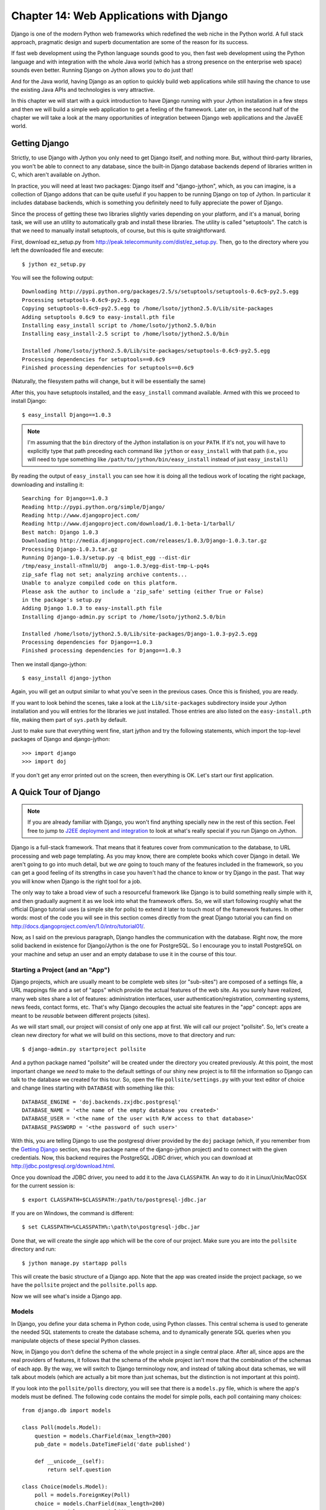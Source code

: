 Chapter 14:  Web Applications with Django
+++++++++++++++++++++++++++++++++++++++++

Django is one of the modern Python web frameworks which redefined the web niche
in the Python world. A full stack approach, pragmatic design and superb
documentation are some of the reason for its success.

If fast web development using the Python language sounds good to you, then fast
web development using the Python language and with integration with the whole
Java world (which has a strong presence on the enterprise web space) sounds even
better. Running Django on Jython allows you to do just that!

And for the Java world, having Django as an option to quickly build web
applications while still having the chance to use the existing Java APIs and
technologies is very attractive.

In this chapter we will start with a quick introduction to have Django running
with your Jython installation in a few steps and then we will build a simple web
application to get a feeling of the framework. Later on, in the second half of
the chapter we will take a look at the many opportunities of integration between
Django web applications and the JavaEE world.

Getting Django
============== 

Strictly, to use Django with Jython you only need to get Django itself, and
nothing more. But, without third-party libraries, you won't be able to connect
to any database, since the built-in Django database backends depend of libraries
written in C, which aren't available on Jython.

In practice, you will need at least two packages: Django itself and
"django-jython", which, as you can imagine, is a collection of Django addons
that can be quite useful if you happen to be running Django on top of Jython. In
particular it includes database backends, which is something you definitely need
to fully appreciate the power of Django.

Since the process of getting these two libraries slightly varies depending on
your platform, and it's a manual, boring task, we will use an utility to
automatically grab and install these libraries. The utility is called
"setuptools". The catch is that we need to manually install setuptools, of
course, but this is quite straightforward.

First, download ez_setup.py from
http://peak.telecommunity.com/dist/ez_setup.py. Then, go to the directory where
you left the downloaded file and execute::

    $ jython ez_setup.py

You will see the following output::

    Downloading http://pypi.python.org/packages/2.5/s/setuptools/setuptools-0.6c9-py2.5.egg
    Processing setuptools-0.6c9-py2.5.egg
    Copying setuptools-0.6c9-py2.5.egg to /home/lsoto/jython2.5.0/Lib/site-packages
    Adding setuptools 0.6c9 to easy-install.pth file
    Installing easy_install script to /home/lsoto/jython2.5.0/bin
    Installing easy_install-2.5 script to /home/lsoto/jython2.5.0/bin
    
    Installed /home/lsoto/jython2.5.0/Lib/site-packages/setuptools-0.6c9-py2.5.egg
    Processing dependencies for setuptools==0.6c9
    Finished processing dependencies for setuptools==0.6c9

(Naturally, the filesystem paths will change, but it will be essentially the
same)

After this, you have setuptools installed, and the ``easy_install`` command
available. Armed with this we proceed to install Django::

    $ easy_install Django==1.0.3
  
.. note::

   I'm assuming that the ``bin`` directory of the Jython installation is on your
   ``PATH``. If it's not, you will have to explicitly type that path preceding
   each command like ``jython`` or ``easy_install`` with that path (i.e., you
   will need to type something like ``/path/to/jython/bin/easy_install`` instead
   of just ``easy_install``)

By reading the output of ``easy_install`` you can see how it is doing all the
tedious work of locating the right package, downloading and installing it::

    Searching for Django==1.0.3
    Reading http://pypi.python.org/simple/Django/
    Reading http://www.djangoproject.com/
    Reading http://www.djangoproject.com/download/1.0.1-beta-1/tarball/
    Best match: Django 1.0.3
    Downloading http://media.djangoproject.com/releases/1.0.3/Django-1.0.3.tar.gz
    Processing Django-1.0.3.tar.gz
    Running Django-1.0.3/setup.py -q bdist_egg --dist-dir
    /tmp/easy_install-nTnmlU/Dj  ango-1.0.3/egg-dist-tmp-L-pq4s
    zip_safe flag not set; analyzing archive contents...
    Unable to analyze compiled code on this platform.
    Please ask the author to include a 'zip_safe' setting (either True or False)
    in the package's setup.py
    Adding Django 1.0.3 to easy-install.pth file
    Installing django-admin.py script to /home/lsoto/jython2.5.0/bin
    
    Installed /home/lsoto/jython2.5.0/Lib/site-packages/Django-1.0.3-py2.5.egg
    Processing dependencies for Django==1.0.3
    Finished processing dependencies for Django==1.0.3

Then we install django-jython::

    $ easy_install django-jython

Again, you will get an output similar to what you've seen in the previous
cases. Once this is finished, you are ready.

If you want to look behind the scenes, take a look at the ``Lib/site-packages``
subdirectory inside your Jython installation and you will entries for the
libraries we just installed. Those entries are also listed on the
``easy-install.pth`` file, making them part of ``sys.path`` by default.

Just to make sure that everything went fine, start jython and try the following
statements, which import the top-level packages of Django and django-jython::

    >>> import django
    >>> import doj

If you don't get any error printed out on the screen, then everything is
OK. Let's start our first application.


A Quick Tour of Django
======================

.. note:: 

   If you are already familiar with Django, you won't find anything specially
   new in the rest of this section. Feel free to jump to `J2EE deployment and
   integration`_ to look at what's really special if you run Django on Jython.

Django is a full-stack framework. That means that it features cover from
communication to the database, to URL processing and web page templating. As you
may know, there are complete books which cover Django in detail. We aren't going
to go into much detail, but we *are* going to touch many of the features
included in the framework, so you can get a good feeling of its strengths in
case you haven't had the chance to know or try Django in the past. That way you
will know when Django is the right tool for a job.

The only way to take a broad view of such a resourceful framework like Django is
to build something really simple with it, and then gradually augment it as we
look into what the framework offers. So, we will start following roughly what
the official Django tutorial uses (a simple site for polls) to extend it later
to touch most of the framework features. In other words: most of the code you
will see in this section comes directly from the great Django tutorial you can
find on http://docs.djangoproject.com/en/1.0/intro/tutorial01/.

Now, as I said on the previous paragraph, Django handles the communication with
the database. Right now, the more solid backend in existence for Django/Jython
is the one for PostgreSQL. So I encourage you to install PostgreSQL on your
machine and setup an user and an empty database to use it in the course of this
tour.

Starting a Project (and an "App")
---------------------------------

Django projects, which are usually meant to be complete web sites (or
"sub-sites") are composed of a settings file, a URL mappings file and a set of
"apps" which provide the actual features of the web site. As you surely have
realized, many web sites share a lot of features: administration interfaces,
user authentication/registration, commenting systems, news feeds, contact forms,
etc. That's why Django decouples the actual site features in the "app" concept:
apps are meant to be *reusable* between different projects (sites).

As we will start small, our project will consist of only one app at first. We
will call our project "pollsite". So, let's create a clean new directory for what
we will build on this sections, move to that directory and run::

    $ django-admin.py startproject pollsite

And a python package named "pollsite" will be created under the directory you
created previously. At this point, the most important change we *need* to make
to the default settings of our shiny new project is to fill the information so
Django can talk to the database we created for this tour. So, open the file
``pollsite/settings.py`` with your text editor of choice and change lines
starting with ``DATABASE`` with something like this::

    DATABASE_ENGINE = 'doj.backends.zxjdbc.postgresql'
    DATABASE_NAME = '<the name of the empty database you created>' 
    DATABASE_USER = '<the name of the user with R/W access to that database>' 
    DATABASE_PASSWORD = '<the password of such user>'

With this, you are telling Django to use the postgresql driver provided by the
``doj`` package (which, if you remember from the `Getting Django`_ section, was
the package name of the django-jython project) and to connect with the given
credentials. Now, this backend requires the PostgreSQL JDBC driver, which you
can download at http://jdbc.postgresql.org/download.html.

Once you download the JDBC driver, you need to add it to the Java
``CLASSPATH``. An way to do it in Linux/Unix/MacOSX for the current
session is::

    $ export CLASSPATH=$CLASSPATH:/path/to/postgresql-jdbc.jar

If you are on Windows, the command is different::

    $ set CLASSPATH=%CLASSPATH%:\path\to\postgresql-jdbc.jar

Done that, we will create the single app which will be the core of our
project. Make sure you are into the ``pollsite`` directory and run::

    $ jython manage.py startapp polls

This will create the basic structure of a Django app. Note that the app was
created inside the project package, so we have the ``pollsite`` project and the
``pollsite.polls`` app. 

Now we will see what's inside a Django app.

Models
------

In Django, you define your data schema in Python code, using Python
classes. This central schema is used to generate the needed SQL statements to
create the database schema, and to dynamically generate SQL queries when you
manipulate objects of these special Python classes.

Now, in Django you don't define the schema of the whole project in a single
central place. After all, since apps are the real providers of features, it
follows that the schema of the whole project isn't more that the combination of
the schemas of each app. By the way, we will switch to Django terminology now,
and instead of talking about data schemas, we will talk about models (which are
actually a bit more than just schemas, but the distinction is not important at
this point).

If you look into the ``pollsite/polls`` directory, you will see that there is a
``models.py`` file, which is where the app's models must be defined. The
following code contains the model for simple polls, each poll containing many
choices::
    
    from django.db import models
    
    class Poll(models.Model):
        question = models.CharField(max_length=200)
        pub_date = models.DateTimeField('date published')
    
        def __unicode__(self):
            return self.question
        
    class Choice(models.Model):
        poll = models.ForeignKey(Poll)
        choice = models.CharField(max_length=200)
        votes = models.IntegerField()
    
        def __unicode__(self):
            return self.choice

As you can see, the map between a class inheriting from ``models.Model`` and a
database table is clear, and its more or less obvious how each Django field
would be translated to a SQL field. Actually, Django fields can carry more
information than SQL fields can, as you can see on the ``pub_date`` field which
includes a description more suited for human consumption: "date
published". Django also provides more specialized field for rather common types
seen on today web applications, like ``EmailField``, ``URLField`` or
``FileField``. They free you from having to write the same code again and again
to deal with concerns such as validation or storage management for the data
these fields will contain.

Once the models are defined, we want to create the tables which will hold the
data on the database. First, you will need to add app to the project settings
file (yes, the fact that the app "lives" under the project package isn't
enough). Edit the file ``pollsite/settings.py`` and add ``'pollsite.polls'``
to the ``INSTALLED_APPS`` list. It will look like this::

    INSTALLED_APPS = (
       'django.contrib.auth',
       'django.contrib.contenttypes',
       'django.contrib.sessions',
       'django.contrib.sites',
       'pollsite.polls',
    )
   
.. note:: 

   As you see, there were a couple of apps already included in your project.
   These apps are included on every Django project by default, providing some of
   the basic features of the framework, like sessions.

After that, we make sure we are located on the project directory and run::

    $ jython manage.py syncdb

If the database connection information was correctly specified, Django will
create tables and indexes for our models *and* for the models of the other apps
which were also included by default on ``INSTALLED_APPS``. One of these extra
apps is ``django.contrib.auth``, which handle user authentication. That's why
you will also be asked for the username and password for the initial admin user for
your site::

    Creating table auth_permission
    Creating table auth_group
    Creating table auth_user
    Creating table auth_message
    Creating table django_content_type
    Creating table django_session
    Creating table django_site
    Creating table polls_poll
    Creating table polls_choice
    
    You just installed Django's auth system, which means you don't have any
    superusers defined.
    Would you like to create one now? (yes/no): 

Answer yes to that question, and provide the requested information::

    Username (Leave blank to use u'lsoto'): admin
    E-mail address: admin@mailinator.com
    Warning: Problem with getpass. Passwords may be echoed.
    Password: admin
    Warning: Problem with getpass. Passwords may be echoed.
    Password (again): admin
    Superuser created successfully.

After this, Django will continue mapping your models to RDBMS artifacts,
creating some indexes for your tables::

    Installing index for auth.Permission model
    Installing index for auth.Message model
    Installing index for polls.Choice model

If we want to know what's doing Django behind the scenes, we can ask that, using
the ``sqlall`` management command (which are how the commands recognized by
``manage.py`` are called, like the recently used ``syncdb``). This command
requires an app *label* as argument and prints the SQL statements corresponding
to the models contained in the app. By the way, the emphasis on *label* was
intentional, as it corresponding to the last part of the "full name" of an app
and not to the full name itself. In our case, the label of "pollsite.polls" is
simply "polls". So, we can run::

    $ jython manage.py sqlall polls

And we get the following output::

    BEGIN;
    CREATE TABLE "polls_poll" (
        "id" serial NOT NULL PRIMARY KEY,
        "question" varchar(200) NOT NULL,
        "pub_date" timestamp with time zone NOT NULL
    )
    ;
    CREATE TABLE "polls_choice" (
        "id" serial NOT NULL PRIMARY KEY,
        "poll_id" integer NOT NULL 
	    REFERENCES "polls_poll" ("id") DEFERRABLE INITIALLY DEFERRED,
        "choice" varchar(200) NOT NULL,
        "votes" integer NOT NULL
    )
    ;
    CREATE INDEX "polls_choice_poll_id" ON "polls_choice" ("poll_id");
    COMMIT;

Two things to note here. First, each table got an ``id`` field which wasn't
explicitly specified on our model definition. That's automatic, and is a
sensible default (which can be overridden if you really need a different type of
primary key, but that's outside the scope of this quick tour). Second, see how
the sql is tailored to the particular RDBMS we are using (PostgreSQL in this
case), so naturally it may change if you use a different database backend.

OK, Let's move on. We have our model defined, and ready to store polls. The
typical next step here would be to make a CRUD administrative interface so polls
can be created, edited, removed, etc. Oh, and of course we may envision some
searching and filtering capabilities for this administrative, knowing in advance
that once the amount of polls grow too much it will become really hard to
manage. 

Well, no. We won't write this administrative interface from scratch. We will use
one of the most useful features of Django: The admin app.

Bonus: The Admin
----------------

This is an intermission on our tour through the main architectural points of a
Django project (namely: models, views and templates) but is a very nice
intermission. The code for the administrative interface we talked about a couple
of paragraph back will consist on less than 20 lines of code!

First, let's enable the admin app. To do this, edit ``pollsite/settings.py`` and
add ``'django.contrib.admin'`` to the ``INSTALLED_APPS``. Then edit
``pollsite/urls.py`` which looks like this::

    from django.conf.urls.defaults import *
    
    # Uncomment the next two lines to enable the admin:
    # from django.contrib import admin
    # admin.autodiscover()
    
    urlpatterns = patterns('',
        # Example:
        # (r'^pollsite/', include('pollsite.foo.urls')),
    
        # Uncomment the admin/doc line below and add 'django.contrib.admindocs' 
        # to INSTALLED_APPS to enable admin documentation:
        # (r'^admin/doc/', include('django.contrib.admindocs.urls')),
    
        # Uncomment the next line to enable the admin:
        # (r'^admin/(.*)', admin.site.root),
    )

And uncomment the lines which enable the admin (but not the ``admin/doc``!), so
the file will look this way::

    from django.conf.urls.defaults import *
    
    # Uncomment the next two lines to enable the admin:
    from django.contrib import admin
    admin.autodiscover()
    
    urlpatterns = patterns('',
        # Example:
        # (r'^pollsite/', include('pollsite.foo.urls')),
    
        # Uncomment the admin/doc line below and add 'django.contrib.admindocs' 
        # to INSTALLED_APPS to enable admin documentation:
        # (r'^admin/doc/', include('django.contrib.admindocs.urls')),
    
        # Uncomment the next line to enable the admin:
        (r'^admin/(.*)', admin.site.root),
    )

Now you can remove all the remaining commented lines, so ``urls.py`` ends up
with the following contents::

    from django.conf.urls.defaults import *
    
    from django.contrib import admin
    admin.autodiscover()
    
    urlpatterns = patterns('',
        (r'^admin/(.*)', admin.site.root),
    )

I know I haven't explained this ``urls.py`` file yet, but trust me, we will see
it in the next section.

Finally, let's create the database artifacts needed by the admin app, running::

    $ jython manage.py syncdb 

Now we will see how this admin looks like. Let's run our site in development
mode by executing::

    $ jython manage.py runserver

.. note::

   The development web server is an easy way to test your web project. It will
   run indefinitely until you abort it (for example, hitting ``Ctrl + C``) and
   will reload itself when you change a source file already loaded by the
   server, thus giving almost instant feedback. But, be advised that using this
   development server in production is a really, really bad idea.

Using a web browser, navigate to http://localhost:8000/admin/. You will
be presented with a login screen. Use the user credential you made when we first
ran ``syncdb`` in the previous section. Once you log in, you will see a page
like the one shown in the figure :ref:`fig-django-tour-admin`.

.. _fig-django-tour-admin:

.. figure:: images/chapter14-tour-admin.png
   
   The Django Admin

As you can see, the central area of the admin shows two boxes, titled "Auth" and
"Sites". Those boxes correspond to the "auth" and "sites" apps that are built in
on Django. The "Auth" box contain two entries: "Groups" and "Users", each one
corresponding to a model contained in the auth app. If you click the "Users"
link you will be presented with the typical options to add, modify and remove
users. This is the kind of interfaces that the admin can provide to any other
Django app, so we will add our polls app to it.

Doing so is a matter of creating an ``admin.py`` file under your app (that is,
``pollsite/polls/admin.py``) and declaratively telling the admin how you want to
present your models in the admin. To administer polls, the following will make
the trick::

    # polls admin.py
    from pollsite.polls.models import Poll, Choice
    from django.contrib import admin

    class ChoiceInline(admin.StackedInline):
        model = Choice
        extra = 3

    class PollAdmin(admin.ModelAdmin):
        fieldsets = [
            (None,               {'fields': ['question']}),
            ('Date information', {'fields': ['pub_date'], 
	                          'classes': ['collapse']}),
        ]
        inlines = [ChoiceInline]

    admin.site.register(Poll, PollAdmin)
 
This may read like magic to you, but remember that I'm moving quick, as I want
you to take a look at what's possible to do with Django. Let's look first at
what we get after writing this code. Start the development server, go to
http://localhost:8000/admin/ and see how a new "Polls" box appears now. If you
click the "Add" link in the "Polls" entry, you will see a page like the one on
the figure :ref:`fig-django-tour-addpoll`.

.. _fig-django-tour-addpoll:

.. figure:: images/chapter14-tour-addpoll.png

   Adding a Poll using the Admin

Play a bit with the interface: create a couple of polls, remove one, modify
them. Note that the user interface is divided in three parts, one for the
question, another for the date (initially hidden) and other for the choices. The
first two were defined by the ``fieldsets`` of the ``PollAdmin`` class, which
let you define the titles of each section (where ``None`` means no title), the
fields contained (they can be more than one, of course) and additional CSS
classes providing behaviors like ``'collapse'``

It's fairly obvious that we have "merged" the administration of our two models
(``Poll`` and ``Choice``) into the same user interface, since choices ought to
be edited "inline" with their corresponding poll. That was done via the
``ChoiceInline`` class which declares what model will be inlined and how many empty
slots will be shown. The inline is hooked up into the ``PollAdmin`` later (since
you can include many inlines on any ``ModelAdmin`` class.

Finally, ``PollAdmin`` is registered as the administrative interface for the
``Poll`` model using ``admin.site.register()``. As you can see, everything is
absolutely declarative and works like a charm.

The attentive reader is probably wondering what about the search/filter features
I talked about a few paragraphs back. Well, we will implement that, in the poll
list interface which you can access when clicking the "Change" link for Polls in
the main interface (or also by clicking the link "Polls", or after adding a
Poll).

So, add the following lines to the ``PollAdmin`` class::

    search_fields = ['question']
    list_filter = ['pub_date']

And play with the admin again (that's why it was a good idea to create a few
polls in the last step). The figure :ref:`fig-django-tour-adminsearch` shows the
search working, using "django" as the search string.

.. _fig-django-tour-adminsearch:

.. figure:: images/chapter14-tour-adminsearch.png

   Searching on the Django Admin

Now, if you try the filter by publishing date, it feels a bit awkward because
the list of polls only shows the name of the poll, so you can't see what's the
publishing date of the polls being filtered, to check if the filter worked as
advertised. That's easy to fix, by adding the following line to the
``PollAdmin`` class::

    list_display = ['question', 'pub_date']

The figure :ref:`fig-django-tour-adminfilter` shows how the interface looks
after all these additions.

.. _fig-django-tour-adminfilter:

.. figure:: images/chapter14-tour-adminfilter.png

   Filtering and listing more fields on the Django Admin

Once again you can see how admin offers you all these commons features
almost for free, and you only have to say what you want in a purely declarative
way. However, in case you have more special needs, the admin has hooks which you
can use customize its behavior. It is so powerful that sometimes it happens
that a whole web application can be built based purely on the admin. See the
official docs http://docs.djangoproject.com/en/1.0/ref/contrib/admin/ for more
information.

Views and Templates
--------------------

Well, now that you know the admin I won't be able to use a CRUD to showcase the
rest of the main architecture of the web framework. That's OK: CRUDs are part of
almost all data driven web applications, but they aren't what make your site
different. So, now that we have delegated the tedium to the admin app, we will
concentrate on polls, which is our business.

We already have our models in place, so it's time to write our views, which are
the HTTP-oriented functions that will make our app talk with the outside (which
is, after all, the point of creating a *web* application).

.. note:: 

  Django developers half-jokingly say that Django follows the "MTV" pattern:
  Model, Template and View. These 3 components map directly to what other modern
  frameworks call Model, View and Controller. Django takes this apparently
  unorthodox naming schema because, strictly, the controller is the framework
  itself. What is called "controller" code in other frameworks is really tied to
  HTTP and output templates, so it's really part of the view layer. If you don't
  like this viewpoint, just remember to mentally map Django templates to "views"
  and Django views to "controllers".

By convention, code for views go into the app ``views.py`` file. Views are
simple functions which take an HTTP request, do some processing and return an
HTTP response. Since an HTTP response typically involves the construction of an
HTML page, templates aid views with the job of creating HTML output (and other
text-based outputs) in a more maintainable way than manually pasting strings
together.

The polls app will have a very simple navigation. First, the user will be
presented with an "index" with access to the list of the latest polls. He will
select one and we will show the poll "details", that is, a form with the
available choices and a button so he can submit his choice. Once a choice is
made, the user will be directed to a page showing the current results of the
poll he just voted on.

Before writing the code for the views: a good way to start designing a Django
app is to design its URLs. In Django you map URLs to views, using regular
expressions. Modern web development takes URLs seriously, and nice URLs (i.e,
without cruft like "DoSomething.do" or "ThisIsNotNice.aspx") are the
norm. Instead of patching ugly names with URL rewriting, Django offers a layer
of indirection between the URL which triggers a view and the internal name you
happen to give to such view. Also, as Django has an emphasis on apps that can be
reused across multiple projects, there is a modular way to define URLs so an app
can define the relative URLs for its views, and they can be later included on
different projects.

Let's start by modifying the ``pollsite/urls.py`` file to the following::

    from django.conf.urls.defaults import *
    
    from django.contrib import admin
    admin.autodiscover()
    
    urlpatterns = patterns('',
        (r'^admin/(.*)', admin.site.root),
        (r'^polls/', include('pollsite.polls.urls')),
    )

Note how we added the pattern which says: if the URL starts with ``polls/``
continue mat matching it following the patters defined on module
``pollsite.polls.urls``. So let's create the file ``pollsite/polls/urls.py``
(note that it will live inside the app) and put the following code in it::

    from django.conf.urls.defaults import *
    
    urlpatterns = patterns('pollsite.polls.views',
        (r'^$', 'index'),
        (r'^(\d+)/$', 'detail'),
        (r'^(\d+)/vote/$', 'vote'),
        (r'^(\d+)/results/$', 'results'),
    )

The first pattern says: If there is nothing else to match (remember that
``polls/`` was already matched by the previous pattern), use the ``index``
view. The others patterns include a placeholder for numbers, written in the
regular expression as ``\d+``, and it is captured (using the parenthesis) so it
will be passed as argument to their respective views. The end result is that an
URL like ``polls/5/results/`` will call the ``results`` view passing the string
``'5'`` as the second argument (the first view argument is always the
``request`` object). If you want to know more about Django URL dispatching, see
http://docs.djangoproject.com/en/1.0/topics/http/urls/.

So, from the URL patterns we just created, it can be seen that we need to write
the view functions named ``index``, ``detail``, ``vote`` and ``results``. Here
is code for ``pollsite/polls/views.py``::

    from django.shortcuts import get_object_or_404, render_to_response
    from django.http import HttpResponseRedirect
    from django.core.urlresolvers import reverse
    from pollsite.polls.models import Choice, Poll
    
    def index(request):
        latest_poll_list = Poll.objects.all().order_by('-pub_date')[:5]
        return render_to_response('polls/index.html', 
	                          {'latest_poll_list': latest_poll_list})
    
    def detail(request, poll_id):
        poll = get_object_or_404(Poll, pk=poll_id)
        return render_to_response('polls/detail.html', {'poll': poll})
    
    def vote(request, poll_id):
        poll = get_object_or_404(Poll, pk=poll_id)
        try:
            selected_choice = poll.choice_set.get(pk=request.POST['choice'])
        except (KeyError, Choice.DoesNotExist):
            # Redisplay the poll voting form.
            return render_to_response('polls/detail.html', {
                'poll': poll,
                'error_message': "You didn't select a choice.",
            })
        else:
            selected_choice.votes += 1
            selected_choice.save()
            # Always return an HttpResponseRedirect after successfully dealing
            # with POST data. This prevents data from being posted twice if a
            # user hits the Back button.
            return HttpResponseRedirect(
	        reverse('pollsite.polls.views.results', args=(poll.id,)))
    
    def results(request, poll_id):
        poll = get_object_or_404(Poll, pk=poll_id)
        return render_to_response('polls/results.html', {'poll': poll})
    
I know this was a bit fast, but remember that we are taking a *quick* tour. The
important thing here is to grasp the high level concepts. Each function defined
in this file is a view. You can identify them because, well, they are defined on
the ``views.py`` file. But perhaps more importantly, because they receive a
``request`` as a first argument.

So, we defined the views named ``index``, ``details``, ``vote`` and ``results``
which are going to be called when an URL match the patterns defined
previously. With the exception of ``vote``, they are straightforward, and follow
the same pattern: They search some data (using the Django ORM and helper
functions like ``get_object_or_404`` which, even if you aren't familiar with
them it's easy to intuitively imagine what they do), and then end up calling
``render_to_response``, passing the path of a template and a dictionary with the
data passed to the template.

.. note:: 

   The three trivial views described above represent cases so common in web
   development that Django provides an abstraction to implement them with even
   less code. The abstraction is called "Generic Views" and you can learn about
   them on http://docs.djangoproject.com/en/1.0/ref/generic-views/, as well as
   in the Django tutorial at
   http://docs.djangoproject.com/en/1.0/intro/tutorial04/#use-generic-views-less-code-is-better

The ``vote`` view is a bit more involved, and it ought to be, since it is the
one which do interesting things, namely, registering a vote. It has two paths:
one for the exceptional case in which the user has not selected any choice and
one in which the used did select one. See how in the first case the view ends up
rendering the same template which is rendered by the ``detail`` view:
``polls/detail.html``, but we pass an extra variable to the template to display
the error message so the user can know why he is still viewing the same page. In
the successful case in which the user selected a choice, we increment the votes
and *redirect* the user to the ``results`` view. 

We could have archived the redirection by just calling the view (something like
``return results(request, poll.id)``) but, as the comments say, is a good
practice to do an *actual* HTTP redirect after POST submissions to avoid
problems with the browser back button (or the refresh button). Since the view
code don't know to what URLs they are mapped (as that is expected to chance from
site to site when you reuse the app) the ``reverse`` function gives you the URL
for a given view and parameters.

Before taking a look at templates, a note about them. The Django template
language is pretty simple and intentionally *not* as powerful as a programming
language. You can't execute arbitrary python code nor call any function. It is
designed this way to keep templates simple and webdesigner-friendly. The main
features of the template language are expressions, delimited by double braces
(``{{`` and ``}}``), and directives (called "template tags"), delimited by
braces and the percent character (``{%`` and ``%}``). Expression can contain
dots which do both attribute access and item access (so you write ``{{ foo.bar
}}`` even if in Python you would write ``foo['bar']``) and also pipes to apply
filters to the expressions (like, for example, cut a string expression at some
given maximum length). And that's pretty much it. You see how obvious they are
on the following templates, but I'll give a bit of explanation when introducing
some non obvious template tags.

Now, it's time to see the templates for our views. As you can infer by reading
the views code we just wrote we need three templates: ``polls/index.html``,
``polls/detail.html`` and ``polls/results.html``. We will create the
``templates`` subdirectory inside the ``polls`` app, and then create the
templates under it. So here is the content of
``pollsite/polls/templates/polls/index.html``:

.. code-block:: django

    {% if latest_poll_list %}
    <ul>
      {% for poll in latest_poll_list %}
      <li><a href="{{ poll.id }}/">{{ poll.question }}</a></li>
      {% endfor %}
    </ul>
    {% else %}
    <p>No polls are available.</p>
    {% endif %}

Pretty simple, as you can see. Let's move to
``pollsite/polls/templates/polls/detail.html``:

.. code-block:: django

    <h1>{{ poll.question }}</h1>
    
    {% if error_message %}<p><strong>{{ error_message }}</strong></p>{% endif %}
    
    <form action="./vote/" method="post">
    {% for choice in poll.choice_set.all %}
        <input type="radio" name="choice" id="choice{{ forloop.counter }}"
    value="{    { choice.id }}" />
        <label for="choice{{ forloop.counter }}">{{ choice.choice }}</label><br />
    {% endfor %}
    <input type="submit" value="Vote" />
    </form>

One perhaps surprising construct on this template is the ``{{ forloop.counter
}}`` expression, which simply exposes the internal counter the surrounding ``{%
for %}`` loop. 

Also note that the ``{% if %}`` template tag will evaluate to false a expression
that is not defined, as will be the case with ``error_message`` when this
template is called from the ``detail`` view.

Finally, here is ``pollsite/polls/templates/polls/results.html``:

.. code-block:: django

    <h1>{{ poll.question }}</h1>
     
    <ul>
    {% for choice in poll.choice_set.all %}
        <li>{{ choice.choice }} -- {{ choice.votes }} 
	vote{{ choice.votes|pluralize }}</li>
    {% endfor %}
    </ul>

In this template you can see the use of a filter, in the expression ``{{
choice.votes|pluralize }}``. It will output an "s" if the number of votes is
greater than 1, and nothing otherwise. To learn more about the template tags
and filters available by default in Django, see
http://docs.djangoproject.com/en/1.0/ref/templates/builtins/. And to know more
on how it works and how to create new filters and template tags, see
http://docs.djangoproject.com/en/1.0/ref/templates/api/.

At this point we have a fully working poll site. It's not pretty, and can use a
lot of polishing. But it works! Try it navigating to
http://localhost:8000/polls/.

Reusing Templates without "include": Template Inheritance
---------------------------------------------------------

Like many other template languages, Django also has a "include" directive. But
it's use is very rare, because there is a better solution for reusing templates:
inheritance.

It works just like class inheritance. You define a base template, with many
"blocks". Each block has a name. Then other templates can inherit from the base
template and override or extend the blocks. You are free to build inheritance
chains of any length you want, just like with class hierarchies. 

You may have noted that our templates weren't producing valid HTML, but only
fragments. It was convenient, to focus on the important parts of the templates,
of course. But it also happens that with a very minor modification they will
generate a complete, pretty HTML pages. As you probably guessed by now, they
will extend from a site-wide base template.

Since I'm not exactly good with web design, we will take a ready-made template
from http://www.freecsstemplates.org/. In particular, we will modify
this template: http://www.freecsstemplates.org/preview/exposure/.

Note that the base template is going to be site-wide, so it belongs to the
project, not to an app. We will create a ``templates`` subdirectory under the
*project* directory. Here is the content for ``pollsite/templates/base.html``:

.. code-block:: django

    <!DOCTYPE html PUBLIC "-//W3C//DTD XHTML 1.0 Strict//EN"
    "http://www.w3.org/TR/    xhtml1/DTD/xhtml1-strict.dtd">
    <html xmlns="http://www.w3.org/1999/xhtml">
      <head>
        <meta http-equiv="content-type" content="text/html; charset=utf-8" />
        <title>Polls</title>
        <link rel="alternate" type="application/rss+xml" 
              title="RSS Feed"  href="/feeds/polls/" />
        <style>
          /* Irrelevant CSS code, see book sources if you are interested */
        </style>
      </head>
      <body>
        <!-- start header -->
        <div id="header">
          <div id="logo">
            <h1><a href="/polls/">Polls</a></h1>
            <p>an example for the Jython book</a></p>
          </div>
          <div id="menu">
            <ul>
              <li><a href="/polls/">Home</a></li>
              <li><a href="/contact/">Contact Us</a></li>
              <li><a href="/admin/">Admin</a></li>
            </ul>
          </div>
        </div>
    <!-- end header -->
    <!-- start page -->
        <div id="page">
        <!-- start content -->
          <div id="content">
            {% block content %} {% endblock %}
          </div>
    <!-- end content -->
          <br style="clear: both;" />
        </div>
    <!-- end page -->
    <!-- start footer -->
        <div id="footer">
          <p> <a href="/feeds/polls/">Subscribe to RSS Feed</a> </p>
          <p class="legal">
            &copy;2009 Apress. All Rights Reserved.
            &nbsp;&nbsp;&bull;&nbsp;&nbsp;
            Design by 
	    <a href="http://www.freecsstemplates.org/">Free CSS Templates</a>
            &nbsp;&nbsp;&bull;&nbsp;&nbsp;
            Icons by <a href="http://famfamfam.com/">FAMFAMFAM</a>. </p>
        </div>
    <!-- end footer -->
      </body>
    </html>
    
As you can see, the template declares only one block, named "content" (near the
end of the template before the footer). You can define as many blocks as
you want, but to keep things simple we will do only one.

Now, to let Django find this template we need to tweak the settings. Edit
``pollsite/settings.py`` and locate the ``TEMPLATE_DIRS`` section. replace it
with the following::

    import os
    TEMPLATE_DIRS = (
        os.path.dirname(__file__) + '/templates',
        # Put strings here, like "/home/html/django_templates" or
        # "C:/www/django/templates".
        # Always use forward slashes, even on Windows.
        # Don't forget to use absolute paths, not relative paths.
    )

That's a trick to avoid hardcoding the project root directory. The trick may not
work on all situations, but it will work for us. Now, that we have this
``base.html`` template in place, we will inherit from it in
``pollsite/polls/templates/polls/index.html``:

.. code-block:: django

    {% extends 'base.html' %}
    {% block content %}
    {% if latest_poll_list %}
    <ul>
      {% for poll in latest_poll_list %}
      <li><a href="{{ poll.id }}/">{{ poll.question }}</a></li>
      {% endfor %}
    </ul>
    {% else %}
    <p>No polls are available.</p>
    {% endif %}
    {% endblock %}

As you can see, the changes are limited to the addition of the two first lines
and the last one. The practical implication is that the template is overriding
the "content" block and inheriting all the rest. Do the same with the other two
templates of the poll app and test the application again, visiting
http://localhost:8000/polls/. It will look as shown on the figure
:ref:`fig-django-tour-aftertemplate`.

.. _fig-django-tour-aftertemplate:

.. figure:: images/chapter14-tour-aftertemplate.png

   The Poll Site After Applying a Template

At this point we could consider our sample web application to be complete. But I
want to highlight some other features included in Django that can help you to
develop your web apps (just like the admin). To showcase them we will add the
following features to our site:

1. A contact form (note that the link is already included in our common base
   template)
  
2. A RSS feed for the latest polls (also note the link was already added on the
   footer) 

3. User Comments on polls.

Forms
-----

Django features some help to deal with HTML forms, which is always a bit
tiresome. We will use this help to implement the "contact us" feature. Since it
sounds like a common feature that could be reused on in the future, we will
create a new app for it. Move to the project directory and run::

  $ jython manage.py startapp contactus

Remember to add an entry for this app on ``pollsite/settings.py`` under the
``INSTALLED_APPS`` list as ``'pollsite.contactus'``.

Then we will delegate URL matching the ``/contact/`` pattern to the app, by
modifying ``pollsite/urls.py`` and adding one line for it::

    from django.conf.urls.defaults import *
     
    from django.contrib import admin
    admin.autodiscover()
    
    urlpatterns = patterns('',
        (r'^admin/(.*)', admin.site.root),
        (r'^polls/', include('pollsite.polls.urls')),
        (r'^contact/', include('pollsite.contactus.urls')),
    )

Later, we create ``pollsite/contactus/urls.py``. For simplicity's sake we will
use only one view to display and process the form. So the file
``pollsite/contactus/urls.py`` will simply consist of::

    from django.conf.urls.defaults import *
    
    urlpatterns = patterns('pollsite.contactus.views',
        (r'^$', 'index'),
    )

And the contents of ``pollsite/contactus/views.py`` is::

    from django.shortcuts import render_to_response
    from django.core.mail import mail_admins
    from django import forms
    
    class ContactForm(forms.Form):
        name = forms.CharField(max_length=200)
        email = forms.EmailField()
        title = forms.CharField(max_length=200)
        text = forms.CharField(widget=forms.Textarea)
    
    
    def index(request):
        if request.method == 'POST':
            form = ContactForm(request.POST)
            if form.is_valid():
                mail_admins(
                    "Contact Form: %s" % form.title,
                    "%s <%s> Said: %s" % (form.name, form.email, form.text))
                return render_to_response("contactus/success.html")
        else:
            form = ContactForm()
        return render_to_response("contactus/form.html", {'form': form})

The important bit here is the ``ContactForm`` class in which the form is
declaratively defined and which encapsulates the validation logic. We just call
the ``is_valid()`` method on our view to invoke that logic and act
accordingly. See http://docs.djangoproject.com/en/1.0/topics/email/#mail-admins
to learn about the ``main_admins`` function included on Django and how to
adjust the project settings to make it work.

Forms also provide quick ways to render them in templates. We will try that
now. This is the code for ``pollsite/contactus/templates/contactus/form.html``
which is the template used the the view we just wrote:

.. code-block:: django

    {% extends "base.html" %}
    {% block content %}
    <form action="." method="POST">
    <table>
    {{ form.as_p }}
    </table>
    <input type="submit" value="Send Message" >
    </form>
    {% endblock %}

Here we take advantage of the ``as_table()`` method of Django forms, which also
takes care of rendering validation errors. Django forms also provide other
convenience functions to render forms, but if none of them suits your need, you
can always render the form in custom ways. See
http://docs.djangoproject.com/en/1.0/topics/forms/ for details on form handling.

Before testing this contact form, we need to write the template
``pollsite/contactus/templates/contactus/success.html`` which is also used from
``pollsite.contactus.views.index``:: This template is quite simple::

    {% extends "base.html" %}
    {% block content %}
    <h1> Send us a message </h1>
    <p><b>Message received, thanks for your feedback!</p> 
    {% endblock %}

And we are done. Test it by navigation to http://localhost:8000/contact/. Try
submitting the form without data, or with erroneous data (for example with an
invalid email address). You will get something like what's shown on the figure
:ref:`fig-django-tour-formvalidation`. Without needing to write much code you
get all that validation, almost for free. Of course the forms framework is
extensible, so you can create custom form field types with their own validation
or rendering code. Again, I'll refer you to
http://docs.djangoproject.com/en/1.0/topics/forms/ for detailed information.

.. _fig-django-tour-formvalidation:

.. figure:: images/chapter14-tour-formvalidation.png

   Django Form Validation in Action

Feeds
-----

It's time to implement the feed we are offering on the link right before the
footer. It surely won't surprise you to know that Django include ways to state
declaratively your feeds and write them very quickly. Let's start by modifying
``pollsite/urls.py`` to leave it as follows::

    from django.conf.urls.defaults import *
    from pollsite.polls.feeds import PollFeed
    
    from django.contrib import admin
    admin.autodiscover()
    
    urlpatterns = patterns('',
        (r'^admin/(.*)', admin.site.root),
        (r'^polls/', include('pollsite.polls.urls')),
        (r'^contact/', include('pollsite.contactus.urls')),
        (r'^feeds/(?P<url>.*)/$', 'django.contrib.syndication.views.feed',
         {'feed_dict': {'polls': PollFeed}}),
    )

The changes are the import of the ``PollFeed`` class (which we haven't wrote
yet) and the last pattern for URLs starting with ``/feeds/``, which will map to
a built-in view which takes a dictionary with feeds as argument (in our case,
``PollFeed`` is the only one). Writing the this class, which will describe the
feed, is very easy.  Let's create the file ``pollsite/polls/feeds.py`` and put
the following code on it::

    from django.contrib.syndication.feeds import Feed
    from django.core.urlresolvers import reverse
    from pollsite.polls.models import Poll
    
    class PollFeed(Feed):
        title = "Polls"
        link = "/polls"
        description = "Latest Polls"
    
        def items(self):
            return Poll.objects.all().order_by('-pub_date')
    
        def item_link(self, poll):
            return reverse('pollsite.polls.views.detail', args=(poll.id,))
    
        def item_pubdate(self, poll):
            return poll.pub_date
        
And we are almost ready. When a request for the URL ``/feeds/polls/`` is
received by Django, it will use this feed description to build all the XML
data. The missing part is how will be the content of polls displayed on the
feeds. To do this, we need to create a template. By convention, it has to be
named ``feeds/<feed_name>_description.html``, where ``<feed_name>`` is what we
specified as the key on the ``feed_dict`` in ``pollsite/urls.py``. Thus we
create the file ``pollsite/polls/templates/feeds/polls_description.html`` with
this very simple content:

.. code-block:: django

    <ul>
      {% for choice in obj.choice_set.all %}
      <li>{{ choice.choice }}</li>
      {% endfor %}
   </ul>

The idea is simple: Django passes each object returned by ``PollFeed.items()``
to this template, in which it takes the name ``obj``. You then generate an
HTML fragment which will be embedded on the feed result. 

And that's all. Test it by pointing your browser to
http://localhost:8000/feeds/polls/, or by subscribing to that URL with your
preferred feed reader. Opera, for example, displays the feed as shown by figure
:ref:`fig-django-tour-feed`

.. _fig-django-tour-feed:

.. figure:: images/chapter14-tour-feed.png

   Poll feed displayed on the Opera browser

Comments
--------

Since comments are a common feature of current web sites, Django includes a
mini-framework to make it easy the incorporation of comments to any project or
app. I will show you how to use it in our project. First, add a new URL pattern for
the Django comments app, so the ``pollsite/urls.py`` file will look like this::

    from django.conf.urls.defaults import *
    from pollsite.polls.feeds import PollFeed
    
    from django.contrib import admin
    admin.autodiscover()
    
    urlpatterns = patterns('',
        (r'^admin/(.*)', admin.site.root),
        (r'^polls/', include('pollsite.polls.urls')),
        (r'^contact/', include('pollsite.contactus.urls')),
        (r'^feeds/(?P<url>.*)/$', 'django.contrib.syndication.views.feed',
         {'feed_dict': {'polls': PollFeed}}),
        (r'^comments/', include('django.contrib.comments.urls')),
    )

Then, add ``'django.contrib.comments'`` to the ``INSTALLED_APPS`` on
``pollsite/settings.py``. After that, we will let Django create the necessary
tables by running::

    $ jython manage.py syncdb

The comments will be added to the poll page, so we must edit
``pollsite/polls/templates/polls/detail.html``. We will add the following code
just before the ``{% endblock %}`` line which currently is the last line of the
file:

.. code-block:: django

    {% load comments %}
    {% get_comment_list for poll as comments %}
    {% get_comment_count for poll as comments_count %}
    
    {% if comments %}
    <p>{{ comments_count }} comments:</p>
    {% for comment in comments %}
    <div class="comment">
      <div class="title">
        <p><small>
    	Posted by <a href="{{ comment.user_url }}">{{ comment.user_name }}</a>,
            {{ comment.submit_date|timesince }} ago:
        </small></p>
      </div>
      <div class="entry">
        <p>
        {{ comment.comment }}
        </p>
      </div>
    </div>
    
    {% endfor %}
    
    {% else %}
    <p>No comments yet.</p>
    {% endif %}
    
    <h2>Left your comment:</h2>
    {% render_comment_form for poll %}
    
Basically, we are importing the "comments" template tag library (by doing ``{%
load comments %}``) and then we just use it. It supports binding comments to
*any database object*, so we don't need to do anything special to make it
work. The figure :ref:`fig-django-tour-comments` shows what we get in exchange
for that short snippet of code.

.. _fig-django-tour-comments:

.. figure:: images/chapter14-tour-comments.png

   Comments Powered Poll

If you try the application by yourself you will note that after submiting a
comment you get a ugly page showing the success message. Or if you don't enter
all the data, an ugly error form. That's because we are using the comments
templates. A quick and effective fix for that is creating the file
``pollsite/templates/comments/base.html`` with the following content:

.. code-block:: django

    {% extends 'base.html' %}

Yeah, it's only one line! It shows the power of template inheritance: all what we
need was to change the base template of the comments framework to inherit from
our global base template.

And more...
------------

At this point I hope you have learned to appreciate Django strenghts: It's a
very good web framework in itself, but it also takes the "batteries included"
philosophy and comes with solutions for many common problems in web
development. This usually speed up a lot the process of creating a new
website. And we didn't touched other common topics that Django provides out of
the box like user authentication (from the login dialog to easily declaring
which views require an authenticated user, or an user with some special
characteristic like being an site administrator), or generic views. 

But this book is about *Jython* and we will use the rest of this chapter to show
the interesting possibilities that appear when you run Django *on Jython*. If
you want to learn more about Django itself, I recommend (again) the excellent
official documentation available on http://docs.djangoproject.com/.



J2EE deployment and integration 
===============================

At the time of this writing, Django on Jython works on the 1.0.x release.
Unfortunately, the official Django site hasn't released a new build with all
the latest patches from source control.  To download the latest 1.0.x
release, you'll need to download the code with subversion and install
it ::

    svn co http://code.djangoproject.com/svn/django/tags/releases/1.0.2/ django-1.0.x
    cd django-1.0.x
    jython setup.py install

Next, you'll need to install the DjangoOnJython - a set of extensions
to Django to enable Jython integration. Grab the latest release from
Google Code ::

    http://code.google.com/p/django-jython/downloads/list

Download either the zip or the tar file and run "jython setup.py install" on
the package. This will install the 'doj' package into your Jython
installation. You've now got everything you need to start deploying
Django on Jython applications into a servlet container. 

Although you *could* deploy your application using Django's built in
development server, it's a terrible idea.  The development server
isn't designed to operate under heavy load and this is really a job
that is more suited to a proper application server.  We're going to
install Glassfish v2.1 - an opensource highly performant J2EE
application server from Sun Microsystems and show deployment onto it.

Let's install Glassfish now - obtain the release from ::

    https://glassfish.dev.java.net/public/downloadsindex.html

At the time of this writing, Glassfish v3.0 is being prepared for
release and it will support Django and Jython out of the box, but
we'll stick to the stable release as the documentation and stability
has been well established.  Download the v2.1 release (currently
v2.1-b60e).  I strongly suggest you use JDK6 to do your deployment.

Once you have the installation JAR file, you can install it by issuing
::

   % java -Xmx256m -jar glassfish-installer-v2.1-b60e-windows.jar


If your glassfish installer file has a different name, just use that
instead of the filename listed in the above example. Be careful where
you invoke this command though - Glassfish will unpack the application
server into a subdirectory 'glassfish' in the directory that you start
the installer.

One step that tripped me up during my impatient installation of
Glassfish is that you actually need to invoke ant to complete the
installation.  On UNIX you need to invoke ::

    % chmod -R +x lib/ant/bin
    % lib/ant/bin/ant -f setup.xml 

or for Windows ::

    % lib\ant\bin\ant -f setup.xml

This will complete the setup - you'll find a bin directory with
"asadmin" or "asadmin.bat" which will indicate that the application
server has been installed.. You can start the server up by invoking ::

    % bin/asadmin start_domain -v

On Windows, this will start the server in the foreground - the process
will not daemonize and run in the background.  On UNIX operating
systems, the process will automatically daemonize and run in the
background. In either case, once the server is up and running, you
will be able to reach the web administration screen through a browser
by going to http://localhost:5000/. The default login is 'admin' and
the password is 'adminadmin'.

Currently, Django on Jython only supports the Postgresql database
officially, but there is a preliminary release of a SQL Server backend
as well as a SQLite3 backend.  Let's get the postgresql backend
working - you will need to obtain the Postgresql JDBC driver from
http://jdbc.postgresql.org.   

At the time of this writing, the latest version was in
postgresql-8.4-701.jdbc4.jar, copy that jar file into your
GLASSFISH_HOME/domains/domain/domain1/lib directory. This will enable
all your applications hosted in your appserver to use the same JDBC
driver.

You should now have a GLASSFISH_HOME/domains/domain1/lib directory with the
following contents ::

    applibs/
    classes/
    databases/
    ext/
    postgresql-8.3-604.jdbc4.jar

You will need to stop and start the application server to let those
libraries load up. ::

    % bin/asadmin stop_domain
    % bin/asadmin start_domain -v

Deploying your first application
--------------------------------

Django on Jython includes a built in command to support the creation of WAR
files, but first, you will need to do a little bit of configuration you will
need to make everything run smoothly.  First we'll setup a simple Django
application that has the administration application enabled so that we have
some models that we play with.  Create a project called 'hello' and make sure
you add 'django.contrib.admin' and 'doj' applications to the INSTALLED_APPS.

Now enable the user admin by editting urls.py and uncomment the admin lines.
Your urls.py should now look something like this ::

    from django.conf.urls.defaults import *
    from django.contrib import admin
    admin.autodiscover()
    urlpatterns = patterns('',
        (r'^admin/(.*)', admin.site.root),
    )

One downside with running Django on Jython is that there is only support for
Postgresql currently.  Work is underway to support MSSQL, Oracle and SQLite.
For now, let's just use the postgresql backend to get things going.

Disabling Postgresql logins
---------------------------

The first thing I inevitably do on a development machine with Postgresql is
disable authenticaion checks to the database.  The fastest way to do this is to enable
only local connections to the database by editting the pg_hba.conf file.  For
Postgresql 8.3, this file is typically located in
c:\postgresql\8.3\data\pg_hba.conf and on UNIXes - it is typically located in
/etc/postgresql/8.3/data/pg_hba.conf  

At the bottom of the file, you'll find connection configuration information.
Comment out all the lines and enable trusted connections from localhost. 
Your editted configuration should look something like this ::

    # TYPE  DATABASE    USER        CIDR-ADDRESS          METHOD
    host    all         all         127.0.0.1/32          trust

This will let any username password to connect to the database.  You do not
want to do this for a public facing production server.  Consult the Postgresql
documentation for instructions for more suitable settings.  After you've
editted the connection configuration, you will need to restart the
postgresql server.

Create your postgresql database using the createdb command now ::

    > createdb demodb

Setting up the database is straightforward - just enable the pgsql
backend from Django on Jython.  Note that backend will expect a
username and password pair even though we've disabled them in
Postgresql.  You can populate anything you want for the DATABASE_NAME
and DATABASE_USER settings.  The database section of your settings
module should now look something like this ::

   DATABASE_ENGINE = 'doj.backends.zxjdbc.postgresql'
   DATABASE_NAME = 'demodb' 
   DATABASE_USER = 'ngvictor' 
   DATABASE_PASSWORD = 'nosecrets'

Initialize your database now 

    > jython manage.py syncdb
    Creating table django_admin_log
    Creating table auth_permission
    Creating table auth_group
    Creating table auth_user
    Creating table auth_message
    Creating table django_content_type
    Creating table django_session
    Creating table django_site

    You just installed Django's auth system, which means you don't have any superusers defined.
    Would you like to create one now? (yes/no): yes
    Username: admin
    E-mail address: admin@abc.com
    Warning: Problem with getpass. Passwords may be echoed.
    Password: admin
    Warning: Problem with getpass. Passwords may be echoed.
    Password (again): admin
    Superuser created successfully.
    Installing index for admin.LogEntry model
    Installing index for auth.Permission model
    Installing index for auth.Message model


All of this should be review so far, now we're going to take the
application and deploy it into the running Glassfish server.  This is
actually the easy part. Django on Jython comes with a custom 'war'
command that builds a self contained file which you can use to deploy
into any Java servlet container.

A note about WAR files
----------------------

For J2EE servers, a common way to deploy your applications is to
deploy a 'WAR' file.  This is just a fancy name for a zip file that
contains your application and any dependencies it requires that the
application server has not made available as a shared resource.  This
is a robust way of making sure that you minimize the impact of
versioning changes of libraries if you want to deploy multiple
applications in your app server.

Consider your Django applications over time - you will undoubtedly
upgrade your version of Django, you may upgrade the version of your
database drivers - you may even deciede to upgrade the version of the
Jython language you wish to deploy on.  These choices are ultimately
up to you if you bundle all your dependencies in your WAR file.
By bundling up all your dependencies into your WAR file, you
can ensure that your app will "just work" when you go to deploy it.
The server will automatically partition each application into its own
space with concurrently running versions of the same code. 


---

To enable the war command, add the 'doj' appplication to your
settings in the INSTALLED_APPS list.  Next, you will need to enable
your site's media directory and a context relative root for your
media.  Edit your settings.py module so that that your media files are 
properly configured to be served.  The war command will automatically
configure your media files so that they are served using a static file
servlet and the URLs will be remapped to be after the context root.

Edit your settings module and configure the MEDIA_ROOT and MEDIA_URL lines.

MEDIA_ROOT = 'c:\\dev\\hello\\media_root'
MEDIA_URL = '/site_media/'

Now you will need to create the media_root subdirectory under your 'hello'
project and drop in a sample file so you can verify that static content serving
is working.  Place a file "sample.html" into yoru media_root directory.  Put
whatever contents you want into it - we're just using this to ensure that
static files are properly served.

In english - that means when the above configuration is used - 'hello'
will deployed into your servlet container and the container will
assign some URL path to be the 'context root' in Glassfish's case -
this means your app will live in 'http://localhost:8000/hello/'.  The
site_media directory will be visible at
"http://localhost:8000/hello/site_media".  DOJ will automatically set
the static content to be served by Glassfish's fileservlet which is
already highly performant.  There is no need to setup a separate
static file server for most deployments.

Build your war file now using the standard manage.py script, and
deploy using the asadmin tool ::

    c:\dev\hello>jython manage.py war

    Assembling WAR on c:\docume~1\ngvictor\locals~1\temp\tmp1-_snn\hello

    Copying WAR skeleton...
    Copying jython.jar...
    Copying Lib...
    Copying django...
    Copying media...
    Copying hello...
    Copying site_media...
    Copying doj...
    Building WAR on C:\dev\hello.war...
    Cleaning c:\docume~1\ngvictor\locals~1\temp\tmp1-_snn...

    Finished.

    Now you can copy C:\dev\hello.war to whatever location your application server wants it.

    C:\dev\hello>cd \glassfish
    C:\glassfish>bin\asadmin.bat deploy hello.war
    Command deploy executed successfully.

    C:\glassfish>

That's it.  You should now be able to see your application running on ::

    http://localhost:8080/hello/

The administration screen should also be visible at :

    http://localhost:8080/hello/admin/

You can verify that your static media is being served correctly by going to:

    http://localhost:8080/hello/site_media/sample.html

That's it.  Your basic deployment to a servlet container is now working.

Extended installation
---------------------

XXX: TODO: war command extensions

Connection pooling with J2EE
----------------------------

While Django does not natively support database connection pools with CPython,
you can enable them in the Postgresql driver for Django on Jython.  Creating a
connection pool that is visible to Django/Jython is a two step process in
Glassfish.  First, we'll need to create a JDBC connection pool, then we'll need
to bind a JNDI name to that pool.  In a J2EE container, JNDI - the Java Naming
and Directory Interface - is a registry of names bound to objects.   It's
really best thought of as a hashtable that typically abstracts a factory that
emits objects.

In the case of database connections - JNDI abstracts a ConnectionFactory which
provides proxy objects that behave like database connections.  These proxies
automatically manage all the pooling behavior for us.  Lets see this in
practice now.

First we'll need to create a JDBC ConnectionFactory. Go to the administration
screen of Glassfish and go down to Resources/JDBC/JDBC Resources/Connection
Pools.  From there you can click on the 'New' button and start to configure
your pool.

Set the name to "pgpool-demo", the resource type should be
"javax.sql.ConnectionPoolDataSource" and the Database Vendor should be
PostgreSQL. Click 'Next'.

.. XXX: VN put a screen shot here

At the bottom of the next page, you'll see a section with "Additional
Properties".  You'll need to set four parameters to make sure the connection is
working, assuming that the database is configured for a username/password of
ngvictor/nosecrets - here's what you need to connect to your database.

============== ==========
Name           Value 
============== ==========
databaseName   demodb
serverName     localhost
password       nosecrets
user           ngvictor
============== ==========

You can safely delete all the other properties - they're not needed. Click 'Finish'.

.. XXX: Add screenshot here

Your pool will now be visible on the left hand tree control in the Connection
Pools list. Select it and try pinging it to make sure it's working.  If all is
well, Glassfish will show you a successful Ping message.

.. XXX: add screenshot of 'ping succeeded'

We now need to bind a JNDI name to the connection factory to provide a mechanism for Jython to see the pool.  Go to the JDBC Resources and click 'New'.
Use the JNDI name: "jdbc/pgpool-demo", select the 'pgpool-demo' as your pool name and hit "OK">

.. XXX: add screenshot here of the new JNDI resource

Verify from the command line that the resource is available ::

    glassfish\bin $ asadmin list-jndi-entries --context jdbc
    Jndi Entries for server within jdbc context:
    pgpool-demo__pm: javax.naming.Reference
    __TimerPool: javax.naming.Reference
    __TimerPool__pm: javax.naming.Reference
    pgpool-demo: javax.naming.Reference
    Command list-jndi-entries executed successfully.

Now, we need to enable the Django application use the JNDI name based lookup if
we are running in an application server, and fail back to regular database
connection binding if JNDI can't be found.  Edit your settings.py module and
add an extra configuration to enable JNDI. ::

   DATABASE_ENGINE = 'doj.backends.zxjdbc.postgresql'
   DATABASE_NAME = 'demodb' 
   DATABASE_USER = 'ngvictor' 
   DATABASE_PASSWORD = 'nosecrets'
   DATABASE_OPTIONS  = {'RAW_CONNECTION_FALLBACK': True, \
                        'JNDI_NAME': 'jdbc/pgpool-demo' }

Note that we're duplicating the configuration to connect to the database.  This
is because we want to be able to fall back to regular connection binding in the
event that JNDI lookups fail.  This makes our life easier when we're running in
a testing or development environment.

That's it.

You're finished configuring database connection pooling.  That wasn't that bad
now was it?


Dealing with long running tasks
-------------------------------

When you're building a complex web application, you will inevitably end up
having to deal with processes which need to be processed in the background.  If
you're building on top of CPython and Apache, you're out of luck here - there's
no standard infrastructure available for you to handle these tasks.   Luckily
these services have had years of engineering work already done for you in the
Java world.   We'll take a look at two different strategies for dealing with
long running tasks.  

Thread Pools
------------

The first strategy is is to leverage managed thread pools in the J2EE
container.  When your webapplication is running within Glassfish, each HTTP
request is processed by the HTTP Service which contains a threadpool.  You can
change the number of threads to affect the performance of the webserver.
Glassfish will also let you create your own threadpools to execute arbitrary
work units for you.

The basic API for threadpools is simple:

 * WorkManager which provides an abstracted interface to the thread pool
 * Work is an interface which encapsulates your unit of work
 * WorkListener which is an interface that lets you monitor the
   progress of your Work tasks.


First, we need to tell Glassfish to provision a threadpool for our
use.  In the Adminstration screen, go down to Configuration/Thread
Pools.  Click on 'New' to create a new thread pool.  Give your
threadpool the name "backend-workers".  Leave all the other settings
as the default values and click "OK".

You've now got a thread pool that you can use.  The threadpool exposes
an interface where you can submit jobs to the pool and the pool will
either execute the job synchronously within a thread, or you can
schedule the job to run asynchronously.  As long as your unit of work
implements the javax.resource.spi.work.Work interface, the threadpool
will happily run your code.  A unit of class may be as simple as the
following snippet of code ::

    from javax.resource.spi.work import Work

    class WorkUnit(Work):
        """
        This is an implementation of the Work interface.
        """
        def __init__(self, job_id):
            self.job_id = job_id

        def release(self):
            """
            This method is invoked by the threadpool to tell threads
            to abort the execution of a unit of work.
            """
            logger.warn("[%d] Glassfish asked the job to stop quickly" % self.job_id)

        def run(self):
            """
            This method is invoked by the threadpool when work is
            'running'
            """
            for i in range(20):
                logger.info("[%d] just doing some work" % self.job_id)

This WorkUnit class above doesn't do anything very interesting, but it
does illustrate the basic structure of what unit of work requires.
We're just logging message to disk so that we can visually see the
thread execute.

WorkManager implements several methods which can run your job and
block until the threadpool completes your work, or it can run the job
asynchronously.  Generally, I prefer to run things asynchronously and
simply check the status of the work over time.  This lets me submit
multiple jobs to the threadpool at once and check the status of each
of the jobs.

To monitor the progress of work, we need to implement the WorkListener
interface.  This interface gives us notifications as a task progresses
through the 3 phases of execution within the thread pool.  Those
states are :

 1) Accepted
 2) Started 
 3) Completed

All jobs must go to either Completed or Rejected states. The simplest
thing to do then is to simple build up lists capturing the events.
When the length of the completed and the rejected lists together are
the same as the number of jobs we submitted, we know that we are done.
By using lists instead of simple counters, we can inspect the work
objects in much more detail.

Here's the code for our SimpleWorkListener ::

    from javax.resource.spi.work import WorkListener
    class SimpleWorkListener(WorkListener):
        """
        Just keep track of all work events as they come in
        """
        def __init__(self):
            self.accepted = []
            self.completed = []
            self.rejected = []
            self.started = []

        def workAccepted(self, work_event):
            self.accepted.append(work_event.getWork())
            logger.info("Work accepted %s" % str(work_event.getWork()))

        def workCompleted(self, work_event):
            self.completed.append(work_event.getWork())
            logger.info("Work completed %s" % str(work_event.getWork()))

        def workRejected(self, work_event):
            self.rejected.append(work_event.getWork())
            logger.info("Work rejected %s" % str(work_event.getWork()))

        def workStarted(self, work_event):
            self.started.append(work_event.getWork())
            logger.info("Work started %s" % str(work_event.getWork()))

To access the threadpool, you simply need to know the name of the
pool we want to access and schedule our jobs.  Each time we schedule
a unit of work, we need to tell the pool how long to wait until we
timeout the job and provide a reference to the WorkListener so that we
can monitor the status of the jobs.  

The code to do this is listed below ::

    from com.sun.enterprise.connectors.work import CommonWorkManager
    from javax.resource.spi.work import Work, WorkManager, WorkListener
    wm = CommonWorkManager('backend-workers')
    listener = SimpleWorkListener()
    for i in range(5):
        work = WorkUnit(i)
        wm.scheduleWork(work, -1, None, listener)

You may notice that the scheduleWork method takes in a None in the
third argument.  This is the execution context - for our purposes,
it's best to just ignore it and set it to None.  The scheduleWork
method will return immediately and the listener will get callback
notifications as our work objects pass through.  To verify that all
our jobs have completed (or rejected) - we simply need to check the
listener's internal lists. ::

    while len(listener.completed) + len(listener.rejected) < num_jobs:
        logger.info("Found %d jobs completed" % len(listener.completed))
        time.sleep(0.1)

That covers all the code you need to access thread pools and monitor
the status of each unit of work.  Ignoring the actual WorkUnit class,
the actual code to manage the threadpool is about a dozen lines long.

J2EE standards and thread pools
-------------------------------

Unfortunately, this API is not standard in the J2EE 5 specification
yet so the code  listed here will only work in Glassfish.  The
API for parallel processing is being standardized for J2EE 6, and
until then you will need to know a little bit of the internals of your
particular application server to get threadpools working.  If you're
working with Weblogic or Websphere, you will need to use the CommonJ
APIs to access the threadpools, but the logic is largely the same.

Passing messages across process boundaries
------------------------------------------

While threadpools provide access to background job processing,
sometimes it may be beneficial to have messages pass across process
boundaries.  Every week there seems to be a new Python package that
tries to solve this problem, for Jython we are lucky enough to
leverage Java's JMS.  JMS specifies a message brokering technology
where you may define publish/subscribe or point to point delivery of
messages between different services.  Messages are asychnronously sent
to provide loose coupling and the broker deals with all manner of
boring engineering details like delivery guarantees, security,
durability of messages between server crashes and clustering.

While you could use a handrolled RESTful messaging implementation -
using OpenMQ and JMS has many advantages.

1) It's mature.  Do you really think your messaging implementation
   handles all the corner cases? Server crashes?  Network connectivity
   errors?  Reliability guarantees?  Clustering?  Security? OpenMQ has
   almost 10 years of engineering behind it.  There's a reason for
   that.

2) The JMS standard is just that - standard.  You gain the ability to
   send and receive messages between any J2EE code.

3) Interoperability.  JMS isn't the only messaging broker in town.
   The Streaming Text Orientated Messaing Protocol (STOMP) is another
   standard that is popular amongst non-Java developers.  You can turn
   a JMS broker into a STOMP broker by using stompconnect.  This means
   you can effectively pass messages between any messaging client and
   any messaging broker using any of a dozen different languages.

In JMS there are two types of message delivery mechanisms:

 * Publish/Subscribe: This is for the times when we want to message
   one or more subscribers about events that are occuring.  This is
   done through JMS 'topics'.
 * Point to point messaging:  These are single sender, single receiver
   message queues.  Appropriately, JMS calls these 'queues'

We need to provision a couple objects in Glassfish to get JMS going.
In a nutshell, we need to create a connection factory which clients
will use to connect to the JMS broker.   We'll create a
publish/subscribe resource and a point to point messaging queue.  In
JMS terms, there are called "destinations".  They can be thought of as
postboxes that you send your mail to.

Go to the Glassfish administration screen and go to Resources/JMS
Resources/Connection Factories.  Create a new connection factory with
the JNDI name: "jms/MyConnectionFactory".  Set the resource type to
javax.jms.ConnectionFactory.  Delete the username and password
properties at the bottom of the screen and add a single property:
'imqDisableSetClientID' with a value of 'false'.  Click 'OK'.

# TODO screenshot of the property setting

By setting the imqDisableSetClientID to false, we are forcing clients
to declare a username and password when they use the
ConnectionFactory.  OpenMQ uses the login to uniquely identify the
clients of the JMS service so that it can properly enforce the
delivery guarantees of the destination.

We now need to create the actual destinations - a topic for
publish/subscribe and a queue for point to point messaging. Go to
Resources/JMS Resources/Destination Resources and click 'New'. Set the
JNDI name to 'jms/MyTopic', the destination name to 'MyTopic' and the
Resource type to be 'javax.jms.Topic'.  Click "OK" to save the topic.

# TODO: create the topic image

Now we need to create the JMS queue for point to point messages.
Create a new resource, set the JNDI name to 'jms/MyQueue', the
destination name to 'MyQueue' and the resource type to
"javax.jms.Queue".  Click OK to save.

# TODO: create the queue image

Like the database connections discussed earlier, the JMS services are
also acquired in the J2EE container through the use of JNDI name
lookups.  Unlike the database code, we're going to have to do some
manual work to acquire the naming context which we do our lookups
against.    When our application is running inside of Glassfish,
acquiring a context is very simple.  We just import the class and
instantiate it.  The context provides a lookup() method which we use
to acquire the JMS connection factory and get access to the particular
destinations that we are interested in. In the folowing example, I'll
publish a message onto our topic. Lets see some code first and I'll go
over the finer details of what's going on ::

    from javax.naming import InitialContext, Session
    from javax.naming import DeliverMode, Message
    context = InitialContext()

    tfactory = context.lookup("jms/MyConnectionFactory")

    tconnection = tfactory.createTopicConnection('senduser', 'sendpass')
    tsession = tconnection.createTopicSession(False, Session.AUTO_ACKNOWLEDGE)
    publisher = tsession.createPublisher(context.lookup("jms/MyTopic"))

    message = tsession.createTextMessage()
    msg = "Hello there : %s" % datetime.datetime.now()
    message.setText(msg)
    publisher.publish(message, DeliveryMode.PERSISTENT, 
            Message.DEFAULT_PRIORITY, 100)
    tconnection.close()
    context.close()

In this code snippet, we acquire a topic connection through the connection
factory.  To reiterate - topics are for publish/subscribe scenarios.
We create a topic session - a context where we can send and receive
messages to next.  The two arguments passed to creating the topic
session specify a transactional flag and how our client will
acknowledge receipt of messages.  We're giong to just disable
transactions and get the session to automatically send
acknowledgements back to the broker on message receipt.

The last step to getting our publisher is well - creating the
publisher.  From there we can start publishing messages up to the
broker.

At this point - it is important to distinguish between persistent
messages and durable messages.  JMS calls a message 'persistent' if
the messages received by the *broker* are persisted.  This guarantees
that senders know that the broker has received a message.  It makes no
guarantee that messages will actually be delivered to a final
recipient.

Durable subscribers are guaranteed to receive messages in the case
that they temporarily drop their connection to the broker and
reconnect at a later time.  The JMS broker will uniquely identify
subscriber clients with a combination of the client ID, username and
password to uniquely identify clients and manage message queues for
each client.

Now we need to create the subscriber client.  We're going to write a
standalone client to show that your code doesn't have to live in the
application server to receive messages.  The only trick we're going to
apply here is that while we can simple create an InitialContext with
an empty constructor for code in the app server, code that exists
outside of the appliaction server must know where to find the JNDI
naming service.  Glassfish exposes the naming service via CORBA - the
Common Object Request Broker Architechture.. In short - we need to
know a factory class name to create the context and we need to know
the URL of where the object request broker is located. 

The following listener client can be run on the same host as the
Glassfish server ::

    """
    This is a standalone client that listens messages from JMS 
    """
    from javax.jms import TopicConnectionFactory, MessageListener, Session
    from javax.naming import InitialContext, Context
    import time

    def get_context():
        props = {}
        props[Context.INITIAL_CONTEXT_FACTORY]="com.sun.appserv.naming.S1ASCtxFactory"
        props[Context.PROVIDER_URL]="iiop://127.0.0.1:3700"
        context = InitialContext(props)
        return context

    class TopicListener(MessageListener):
        def go(self):
            context = get_context()
            tfactory = context.lookup("jms/MyConnectionFactory")
            tconnection = tfactory.createTopicConnection('recvuser', 'recvpass')
            tsession = tconnection.createTopicSession(False, Session.AUTO_ACKNOWLEDGE)
            subscriber = tsession.createDurableSubscriber(context.lookup("jms/MyTopic"), 'mysub')
            subscriber.setMessageListener(self)
            tconnection.start()
            while True:
                time.sleep(1)
            context.close()
            tconnection.close()

        def onMessage(self, message):
            print message.getText()

    if __name__ == '__main__':
        TopicListener().go()

There are only a few key differences between the subscriber and
publisher side of a JMS topic.  First, the subscriber is created with
a unique client id - in this case - it's 'mysub'.  This is used by JMS
to determine what pending messages to send to the client in the case
that the client drops the JMS connections and rebinds at a later time.
If we don't care to receive missed messages, we could have created a
non-durable subscriber with "createSubscriber" instead of
"createDurableSubscriber" and we would not have to pass in a client
ID.

Second, the listener employs a callback pattern for incoming messages.
When a message is received, the onMessage will be called automatically
by the subscriber object and the message object will be passed in.

Now we need to create our sending user and receiving user on the
broker.  Drop to the command line and go to GLASSFISH_HOME/imq/bin.
We are going to create two users - one sender and one receiver. ::

  GLASSFISH_HOME/imq/bin $ imqusermgr add -u senduser -p sendpass
  User repository for broker instance: imqbroker
  User senduser successfully added.

  GLASSFISH_HOME/imq/bin $ imqusermgr add -u recvuser -p recvpass
  User repository for broker instance: imqbroker
  User recvuser successfully added.

We now have two new users with username/pasword pairs of
senduser/sendpass and recvuser/recvpass.

You have enough code now to enable publish/subscribe messaging
patterns in your code to signal applications that live outside of your
application server.  We can potentially have multiple listeners
attached to the JMS broker and JMS will make sure that all subscribers
get messages in a reliable way.

Let's take a look now at sending message through a queue - this
provides reliable point to point messaging and it adds guarantees that
messages are persisted in a safe manner to safeguard against server
crashes.   This time, we'll build our send and receive clients as
individual standalone clients that communicate with the JMS broker. ::

    from javax.jms import Session
    from javax.naming import InitialContext, Context
    import time

    def get_context():
        props = {}
        props[Context.INITIAL_CONTEXT_FACTORY]="com.sun.appserv.naming.S1ASCtxFactory"
        props[Context.PROVIDER_URL]="iiop://127.0.0.1:3700"
        context = InitialContext(props)
        return context

    def send():
        context = get_context()
        qfactory = context.lookup("jms/MyConnectionFactory")
        # This assumes a user has been provisioned on the broker with
        # username/password of 'senduser/sendpass'
        qconnection = qfactory.createQueueConnection('senduser', 'sendpass')
        qsession = qconnection.createQueueSession(False, Session.AUTO_ACKNOWLEDGE)
        qsender = qsession.createSender(context.lookup("jms/MyQueue"))
        msg = qsession.createTextMessage()
        for i in range(20):
            msg.setText('this is msg [%d]' % i)
            qsender.send(msg)

    def recv():
        context = get_context()
        qfactory = context.lookup("jms/MyConnectionFactory")
        # This assumes a user has been provisioned on the broker with
        # username/password of 'recvuser/recvpass'
        qconnection = qfactory.createQueueConnection('recvuser', 'recvpass')
        qsession = qconnection.createQueueSession(False, Session.AUTO_ACKNOWLEDGE)
        qreceiver = qsession.createReceiver(context.lookup("jms/MyQueue"))
        qconnection.start()  # start the receiver

        print "Starting to receive messages now:"
        while True:
            msg = qreceiver.receive(1)
            if msg <> None and isinstance(msg, TextMessage):
                print msg.getText()


The send() and recv() functions are almost identical to the
publish/subscriber code used to manage topics.  A minor difference is
that the JMS queue APIs don't use a callback object for message
receipt.  It is assumed that client applications will actively
dequeue objects from the JMS queue instead of acting as a passive
subscriber.

The beauty of this JMS code is that you can send messages to the
broker and be assured that in case the server goes down, your messages
are not lost.  When the server comes back up and your endpoint client
reconnects - it will still receive all of it's pending messages.

We can extend this example even further.  Using stompconnect, we can turn our
JMS broker into a STOMP message broker.  This will enable us to have
applications written in just about *any* language communicate with our
applications over JMS.  There are times when I have existing CPython
code that leverages various C libraries like Imagemagick or NumPy to
do computations that are simply not supported with Jython or Java.

By using stompconnect, I can send work messages over JMS, bridge those
messages over STOMP and have CPython clients process my requests.  The
completed work is then sent back over STOMP, bridged to JMS and
received by my Jython code.

# TODO: add instructions for installing and connecting
Obtain the stompconnect

Complete code examples can be found

XXX: TODO need to list the JAR files you'll need to make sure these code samples work



